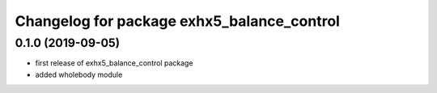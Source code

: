 ^^^^^^^^^^^^^^^^^^^^^^^^^^^^^^^^^^^^^^^^^
Changelog for package exhx5_balance_control
^^^^^^^^^^^^^^^^^^^^^^^^^^^^^^^^^^^^^^^^^

0.1.0 (2019-09-05)
------------------
* first release of exhx5_balance_control package
* added wholebody module


